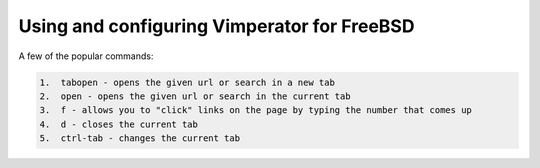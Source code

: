 Using and configuring Vimperator for FreeBSD
============================================


A few of the popular commands:

.. code:: bash

    1.  tabopen - opens the given url or search in a new tab
    2.  open - opens the given url or search in the current tab
    3.  f - allows you to "click" links on the page by typing the number that comes up
    4.  d - closes the current tab
    5.  ctrl-tab - changes the current tab



